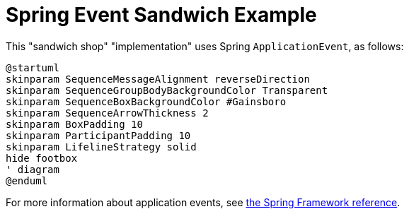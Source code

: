 = Spring Event Sandwich Example
:nofooter:

This "sandwich shop" "implementation" uses Spring `ApplicationEvent`, as follows:

[plantuml,"diagram",svg]
----
@startuml
skinparam SequenceMessageAlignment reverseDirection
skinparam SequenceGroupBodyBackgroundColor Transparent
skinparam SequenceBoxBackgroundColor #Gainsboro
skinparam SequenceArrowThickness 2
skinparam BoxPadding 10
skinparam ParticipantPadding 10
skinparam LifelineStrategy solid
hide footbox
' diagram
@enduml
----

For more information about application events, see https://docs.spring.io/spring-framework/reference/core/beans/context-introduction.html#context-functionality-events[the Spring Framework reference].
